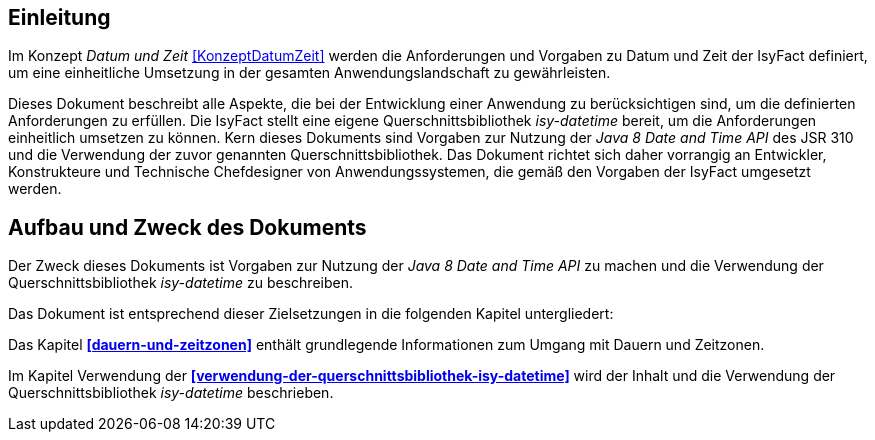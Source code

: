 [[einleitung]]
== Einleitung

Im Konzept _Datum und Zeit_ <<KonzeptDatumZeit>> werden die Anforderungen und Vorgaben zu Datum und Zeit der IsyFact definiert, um eine einheitliche Umsetzung in der gesamten Anwendungslandschaft zu gewährleisten.

Dieses Dokument beschreibt alle Aspekte, die bei der Entwicklung einer Anwendung zu berücksichtigen sind, um die definierten Anforderungen zu erfüllen.
Die IsyFact stellt eine eigene Querschnittsbibliothek _isy-datetime_ bereit, um die Anforderungen einheitlich umsetzen zu können.
Kern dieses Dokuments sind Vorgaben zur Nutzung der _Java 8 Date and Time API_ des JSR 310 und die Verwendung der zuvor genannten Querschnittsbibliothek.
Das Dokument richtet sich daher vorrangig an Entwickler, Konstrukteure und Technische Chefdesigner von Anwendungssystemen, die gemäß den Vorgaben der IsyFact umgesetzt werden.

[[aufbau-und-zweck-des-dokuments]]
== Aufbau und Zweck des Dokuments

Der Zweck dieses Dokuments ist Vorgaben zur Nutzung der _Java 8 Date and Time API_ zu machen und die Verwendung der Querschnittsbibliothek _isy-datetime_ zu beschreiben.

Das Dokument ist entsprechend dieser Zielsetzungen in die folgenden Kapitel untergliedert:

Das Kapitel *<<dauern-und-zeitzonen>>* enthält grundlegende Informationen zum Umgang mit Dauern und Zeitzonen.

Im Kapitel Verwendung der *<<verwendung-der-querschnittsbibliothek-isy-datetime>>* wird der Inhalt und die Verwendung der Querschnittsbibliothek _isy-datetime_ beschrieben.
